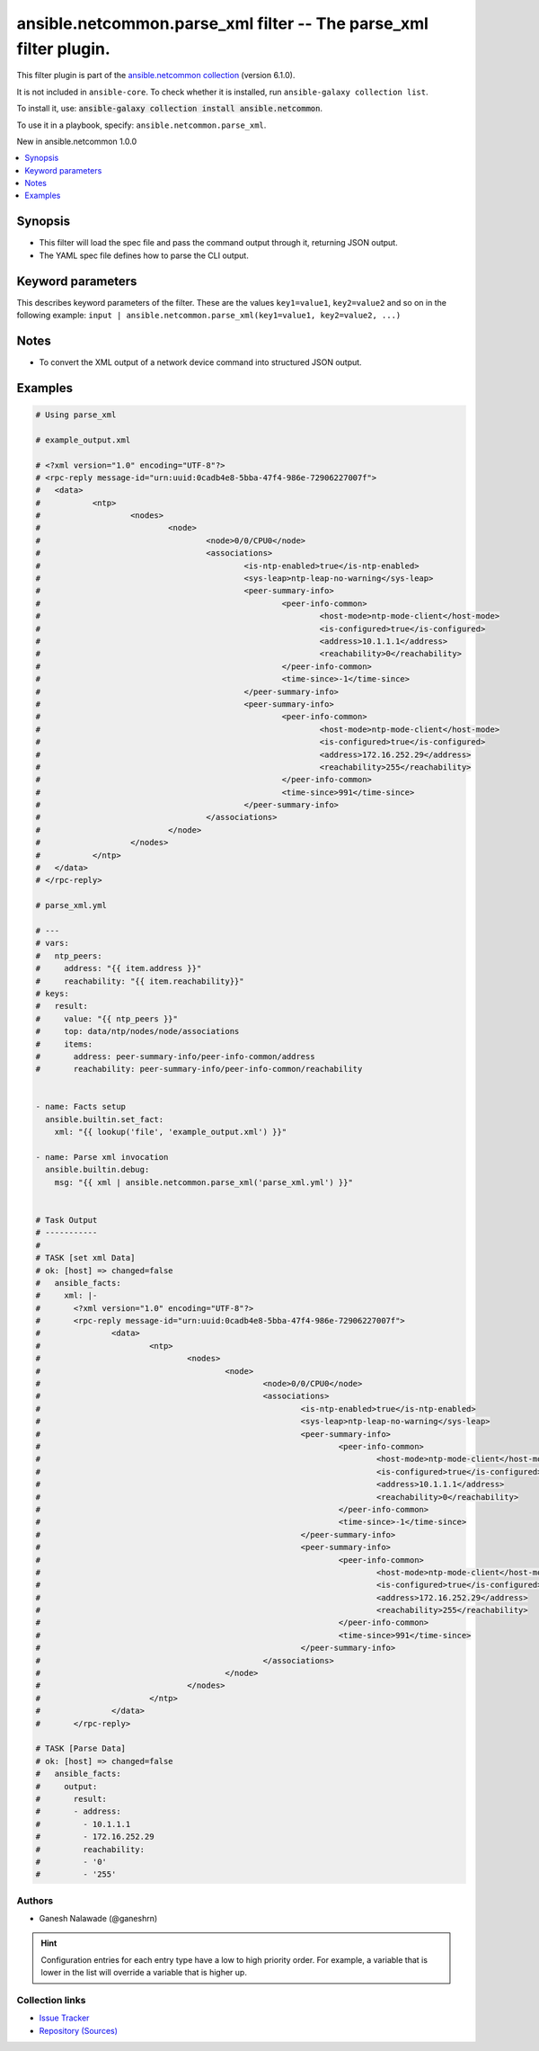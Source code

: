 
.. Created with antsibull-docs 2.9.0

ansible.netcommon.parse_xml filter -- The parse\_xml filter plugin.
+++++++++++++++++++++++++++++++++++++++++++++++++++++++++++++++++++

This filter plugin is part of the `ansible.netcommon collection <https://galaxy.ansible.com/ui/repo/published/ansible/netcommon/>`_ (version 6.1.0).

It is not included in ``ansible-core``.
To check whether it is installed, run ``ansible-galaxy collection list``.

To install it, use: :code:`ansible-galaxy collection install ansible.netcommon`.

To use it in a playbook, specify: ``ansible.netcommon.parse_xml``.

New in ansible.netcommon 1.0.0

.. contents::
   :local:
   :depth: 1


Synopsis
--------

- This filter will load the spec file and pass the command output through it, returning JSON output.
- The YAML spec file defines how to parse the CLI output.








Keyword parameters
------------------

This describes keyword parameters of the filter. These are the values ``key1=value1``, ``key2=value2`` and so on in the following
example: ``input | ansible.netcommon.parse_xml(key1=value1, key2=value2, ...)``

.. raw:: html

  <table style="width: 100%;">
  <thead>
    <tr>
    <th><p>Parameter</p></th>
    <th><p>Comments</p></th>
  </tr>
  </thead>
  <tbody>
  <tr>
    <td valign="top">
      <div class="ansibleOptionAnchor" id="parameter-output"></div>
      <p style="display: inline;"><strong>output</strong></p>
      <a class="ansibleOptionLink" href="#parameter-output" title="Permalink to this option"></a>
      <p style="font-size: small; margin-bottom: 0;">
        <span style="color: purple;">any</span>
        / <span style="color: red;">required</span>
      </p>

    </td>
    <td valign="top">
      <p>This source xml on which parse_xml invokes.</p>
    </td>
  </tr>
  <tr>
    <td valign="top">
      <div class="ansibleOptionAnchor" id="parameter-tmpl"></div>
      <p style="display: inline;"><strong>tmpl</strong></p>
      <a class="ansibleOptionLink" href="#parameter-tmpl" title="Permalink to this option"></a>
      <p style="font-size: small; margin-bottom: 0;">
        <span style="color: purple;">string</span>
      </p>

    </td>
    <td valign="top">
      <p>The spec file should be valid formatted YAML. It defines how to parse the XML output and return JSON data.</p>
      <p>For example <code class='docutils literal notranslate'>xml_data | ansible.netcommon.parse_xml(template.yml</code>), in this case <code class='docutils literal notranslate'>xml_data</code> represents xml data option.</p>
    </td>
  </tr>
  </tbody>
  </table>




Notes
-----

- To convert the XML output of a network device command into structured JSON output.


Examples
--------

.. code-block:: yaml


    # Using parse_xml

    # example_output.xml

    # <?xml version="1.0" encoding="UTF-8"?>
    # <rpc-reply message-id="urn:uuid:0cadb4e8-5bba-47f4-986e-72906227007f">
    # 	<data>
    # 		<ntp>
    # 			<nodes>
    # 				<node>
    # 					<node>0/0/CPU0</node>
    # 					<associations>
    # 						<is-ntp-enabled>true</is-ntp-enabled>
    # 						<sys-leap>ntp-leap-no-warning</sys-leap>
    # 						<peer-summary-info>
    # 							<peer-info-common>
    # 								<host-mode>ntp-mode-client</host-mode>
    # 								<is-configured>true</is-configured>
    # 								<address>10.1.1.1</address>
    # 								<reachability>0</reachability>
    # 							</peer-info-common>
    # 							<time-since>-1</time-since>
    # 						</peer-summary-info>
    # 						<peer-summary-info>
    # 							<peer-info-common>
    # 								<host-mode>ntp-mode-client</host-mode>
    # 								<is-configured>true</is-configured>
    # 								<address>172.16.252.29</address>
    # 								<reachability>255</reachability>
    # 							</peer-info-common>
    # 							<time-since>991</time-since>
    # 						</peer-summary-info>
    # 					</associations>
    # 				</node>
    # 			</nodes>
    # 		</ntp>
    # 	</data>
    # </rpc-reply>

    # parse_xml.yml

    # ---
    # vars:
    #   ntp_peers:
    #     address: "{{ item.address }}"
    #     reachability: "{{ item.reachability}}"
    # keys:
    #   result:
    #     value: "{{ ntp_peers }}"
    #     top: data/ntp/nodes/node/associations
    #     items:
    #       address: peer-summary-info/peer-info-common/address
    #       reachability: peer-summary-info/peer-info-common/reachability


    - name: Facts setup
      ansible.builtin.set_fact:
        xml: "{{ lookup('file', 'example_output.xml') }}"

    - name: Parse xml invocation
      ansible.builtin.debug:
        msg: "{{ xml | ansible.netcommon.parse_xml('parse_xml.yml') }}"


    # Task Output
    # -----------
    #
    # TASK [set xml Data]
    # ok: [host] => changed=false
    #   ansible_facts:
    #     xml: |-
    #       <?xml version="1.0" encoding="UTF-8"?>
    #       <rpc-reply message-id="urn:uuid:0cadb4e8-5bba-47f4-986e-72906227007f">
    #               <data>
    #                       <ntp>
    #                               <nodes>
    #                                       <node>
    #                                               <node>0/0/CPU0</node>
    #                                               <associations>
    #                                                       <is-ntp-enabled>true</is-ntp-enabled>
    #                                                       <sys-leap>ntp-leap-no-warning</sys-leap>
    #                                                       <peer-summary-info>
    #                                                               <peer-info-common>
    #                                                                       <host-mode>ntp-mode-client</host-mode>
    #                                                                       <is-configured>true</is-configured>
    #                                                                       <address>10.1.1.1</address>
    #                                                                       <reachability>0</reachability>
    #                                                               </peer-info-common>
    #                                                               <time-since>-1</time-since>
    #                                                       </peer-summary-info>
    #                                                       <peer-summary-info>
    #                                                               <peer-info-common>
    #                                                                       <host-mode>ntp-mode-client</host-mode>
    #                                                                       <is-configured>true</is-configured>
    #                                                                       <address>172.16.252.29</address>
    #                                                                       <reachability>255</reachability>
    #                                                               </peer-info-common>
    #                                                               <time-since>991</time-since>
    #                                                       </peer-summary-info>
    #                                               </associations>
    #                                       </node>
    #                               </nodes>
    #                       </ntp>
    #               </data>
    #       </rpc-reply>

    # TASK [Parse Data]
    # ok: [host] => changed=false
    #   ansible_facts:
    #     output:
    #       result:
    #       - address:
    #         - 10.1.1.1
    #         - 172.16.252.29
    #         reachability:
    #         - '0'
    #         - '255'







Authors
~~~~~~~

- Ganesh Nalawade (@ganeshrn)


.. hint::
    Configuration entries for each entry type have a low to high priority order. For example, a variable that is lower in the list will override a variable that is higher up.

Collection links
~~~~~~~~~~~~~~~~

* `Issue Tracker <https://github.com/ansible-collections/ansible.netcommon/issues>`__
* `Repository (Sources) <https://github.com/ansible-collections/ansible.netcommon>`__
